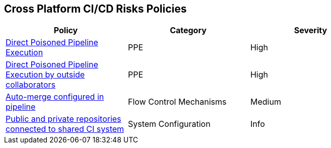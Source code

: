 == Cross Platform CI/CD Risks Policies

[width=85%]
[cols="1,1,1"]

|===
|Policy|Category|Severity

|xref:cp-direct-poison-pipeline-exe.adoc[Direct Poisoned Pipeline Execution] 
|PPE
|High 

|xref:cp-direct-poison-pipeline-exe-outside-collab.adoc[Direct Poisoned Pipeline Execution by outside collaborators] 
|PPE
|High 

|xref:cp-auto-merge-configured-pipeline.adoc[Auto-merge configured in pipeline]
|Flow Control Mechanisms
|Medium

|xref:cp-pub-private-repo-connect-share-ci-system.adoc[Public and private repositories connected to shared CI system] 
|System Configuration 
|Info 

|===

